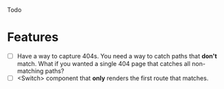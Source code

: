 Todo

* Features
  - [ ] Have a way to capture 404s. You need a way to catch paths that
    *don't* match. What if you wanted a single 404 page that catches
    all non-matching paths?
  - [ ] <Switch> component that *only* renders the first route that
    matches.

